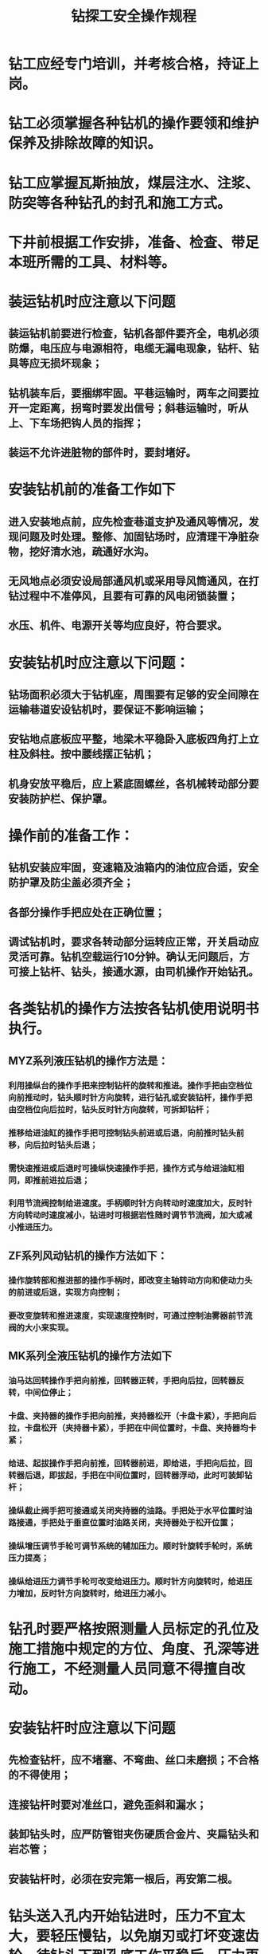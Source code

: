 :PROPERTIES:
:ID:       724e4ade-67ac-4430-90a9-e7e3c0d6c37a
:END:
#+title: 钻探工安全操作规程
* 钻工应经专门培训，并考核合格，持证上岗。
* 钻工必须掌握各种钻机的操作要领和维护保养及排除故障的知识。
* 钻工应掌握瓦斯抽放，煤层注水、注浆、防突等各种钻孔的封孔和施工方式。
* 下井前根据工作安排，准备、检查、带足本班所需的工具、材料等。
* 装运钻机时应注意以下问题
** 装运钻机前要进行检查，钻机各部件要齐全，电机必须防爆，电压应与电源相符，电缆无漏电现象，钻杆、钻具等应无损坏现象；
** 钻机装车后，要捆绑牢固。平巷运输时，两车之间要拉开一定距离，拐弯时要发出信号；斜巷运输时，听从上、下车场把钩人员的指挥；
** 装运不允许进脏物的部件时，要封堵好。
* 安装钻机前的准备工作如下
** 进入安装地点前，应先检查巷道支护及通风等情况，发现问题及时处理。整修、加固钻场时，应清理干净脏杂物，挖好清水池，疏通好水沟。
** 无风地点必须安设局部通风机或采用导风筒通风，在打钻过程中不准停风，且要有可靠的风电闭锁装置；
** 水压、机件、电源开关等均应良好，符合要求。
* 安装钻机时应注意以下问题：
** 钻场面积必须大于钻机座，周围要有足够的安全间隙在运输巷道安设钻机时，要保证不影响运输；
** 安钻地点底板应平整，地梁木平稳卧入底板四角打上立柱及斜柱。按中腰线摆正钻机；
** 机身安放平稳后，应上紧底固螺丝，各机械转动部分要安装防护栏、保护罩。
* 操作前的准备工作：
** 钻机安装应牢固，变速箱及油箱内的油位应合适，安全防护罩及防尘盖必须齐全；
** 各部分操作手把应处在正确位置；
** 调试钻机时，要求各转动部分运转应正常，开关启动应灵活可靠。钻机空载运行10分钟。确认无问题后，方可接上钻杆、钻头，接通水源，由司机操作开始钻孔。
* 各类钻机的操作方法按各钻机使用说明书执行。
** MYZ系列液压钻机的操作方法是：
*** 利用操纵台的操作手把来控制钻杆的旋转和推进。操作手把由空档位向前推动时，钻头顺时针方向旋转，进行钻孔或安装钻杆，操作手把由空档位向后拉时，钻头反时针方向旋转，可拆卸钻杆；
*** 推移给进油缸的操作手把可控制钻头前进或后退，向前推时钻头前移，向后拉时钻头后退；
*** 需快速推进或后退时可操纵快速操作手把，操作方式与给进油缸相同，即推前进拉后退；
*** 利用节流阀控制给进速度。手柄顺时针方向转动时速度加大，反时针方向转动时速度减小，钻进时可根据岩性随时调节节流阀，加大或减小推进压力。
** ZF系列风动钻机的操作方法如下：
*** 操作旋转部和推进部的操作手柄时，即改变主轴转动方向和使动力头的前进或后退，实现方向控制；
*** 要改变旋转和推进速度，实现速度控制时，可通过控制油雾器前节流阀的大小来实现。
** MK系列全液压钻机的操作方法如下
*** 油马达回转操作手把向前推，回转器正转，手把向后拉，回转器反转，中间位停止；
*** 卡盘、夹持器的操作手把向前推，夹持器松开（卡盘卡紧），手把向后拉，卡盘松开（夹持器卡紧），手把在中间位置时，卡盘、夹持器均卡紧；
*** 给进、起拔操作手把向前推，回转器前进，即给进，手把向后拉，回转器后退，即拔起，手把在中间位置时，回转器浮动，此时可装卸钻杆；
*** 操纵截止阀手把可接通或关闭夹持器的油路。手把处于水平位置时油路接通，手把处于垂直位置时油路关闭，夹持器处于松开位置；
*** 操纵增压调节手轮可调节系统的辅加压力。顺时针旋转手轮时，系统压力提高；
*** 操纵给进压力调节手轮可改变给进压力。顺时针方向旋转时，给进压力增加，反时针方向旋转时，给进压力减小。
* 钻孔时要严格按照测量人员标定的孔位及施工措施中规定的方位、角度、孔深等进行施工，不经测量人员同意不得擅自改动。
* 安装钻杆时应注意以下问题
** 先检查钻杆，应不堵塞、不弯曲、丝口未磨损；不合格的不得使用；
** 连接钻杆时要对准丝口，避免歪斜和漏水；
** 装卸钻头时，应严防管钳夹伤硬质合金片、夹扁钻头和岩芯管；
** 安装钻杆时，必须在安完第一根后，再安第二根。
* 钻头送入孔内开始钻进时，压力不宜太大，要轻压慢钻，以免崩刃或打坏变速齿轮，待钻头下到孔底工作平稳后，压力再逐渐增大。
* 采用清水钻进时，开钻前必须供水，水返回后才能给压钻进，并要保证有足够的流量；不准钻干孔。孔内岩粉多时，应加大水量，延长开泵时间，切实冲好孔后方可停钻。
* 钻进时，钻工要认真观察钻机运转情况，即观察送水、钻孔的给排水、钻孔内的震动声音等情况。
* 钻进过程中要准确测量距离，一般每钻进10米或换钻具时必须量一次钻杆，以核实孔深。
* 钻机运转过程中要注意观察轴承部位、液压油、电机、变速箱、轴套、横立轴齿轮等有无超温现象、有无异常声音，发现问题应立即停机，查找原因，及时处理。
* 钻进过程中的注意事项如下：
** 发现岩石松动、片帮、来压、见水或孔内水量、水压突然加大或减小以及顶钻时，必须立即停止钻进，但不得拔出钻杆，要立即派人监视水情，并迅速向有关部门汇报；
** 钻孔透采空区发现有害气体喷出时，要停钻加强通风，并用黄泥封孔，同时向调度室汇报；
** 钻瓦斯抽放孔出现瓦斯急剧增大、顶钻杆等现象时，要及时采取措施；
** 岩层注水钻孔钻入顶板或底板岩石中时，要停钻，该孔报废，并将废孔封死，不得注水。
* 更换钻头时，应注意孔径与钻头直径匹配，以免卡死钻头。临时停钻时，要将钻头退离孔底一定距离，防止岩粉卡住钻杆；停钻8小时以上时应将钻杆拉出来。运钻具时，前后人员要互相联系，密切配合，防止造成伤人事故。
* 提出钻具时的注意事项如下：
** 提钻前，要丈量机上余尺，开升降机的制动装置、离合装置、提引装置以及紧卸工具要齐全、好用，发现问题及时处理；
** 提钻前必须用清水冲孔，排净岩粉；
** 在提钻过程中，钻工必须与其他工紧密配合，操作要轻而稳，不得猛刹、猛放，不得超负荷作业，不得用手去摸钢丝绳。其他工必须站在钻具起落范围以外；
** 岩芯管提出孔口后应立即盖好孔口，不准用手探摸或用眼观看管内岩芯；
** 提出的岩芯必须清洗干净，摆放整齐有序；
** 钻杆提出后要用棉丝缠住两端，以防钻杆孔堵塞或丝口被破坏。对于抽放瓦斯钻孔，钻杆提出后要用木塞堵住钻孔，以防瓦斯溢出。
* 启动时，注意力要集中，要求手不离按钮、眼不离钻机，动作要准确、及时、迅速。
* 机械调速的钻机，在正常情况下不得随意改变钻机速度，调速时必须先停电，变速箱停止运转后再变速。
* 钻进仰角超过25°时，不准在套管正下方操作，以免套管滑落打伤人员。
* 机器运转时，禁止用手、脚或其他物件直接制动机器运转部分，禁止将工具或其他物品放在钻机、水泵电机防护罩上。
* 封孔前必须清除孔内岩粉，封孔一般采用砂浆封孔或封孔器直接封孔。
* 砂浆封孔时应注意以下问题
** 砂浆封孔需下套管，套管可采用钢管或外端用钢管里端用塑料管，煤层注水孔的套管也可采用钢丝编制的高压胶管；
** 封孔部分需扩孔，孔径一般不小于100毫米。煤层注水钻孔封孔深度一般应大于5米；
** 封孔时先把套管牢固地固定在钻孔内，固定方法可采用木塞或在套管上缠麻丝、布带的方法等。套管一般要露出孔口10～15厘米；
** 套管下入钻孔后，可用人工或封孔注射器、泥浆泵等将按规定配制好的水泥砂浆送入管套壁外的钻孔内；
** 人工送砂浆封孔，要边送砂浆边用力捣实；用泵送砂浆封孔时，灌浆管要固定于钻孔内，孔口要密封，工作结束时要用水把泵内砂浆清洗干净。
* 封孔器封孔时的注意事项如下：
** 封孔器应完好；
** 仰角钻孔装封孔器时，操作人员不得正对封孔器，以防封孔器下滑伤人；
** 安装封孔器时，一人用管钳固定封孔器外套，另一人用管钳拧紧丝扣；连接气门与支管时，必须把支管总气门关闭；
** 使用液压或机械加压封孔器时，给压要均匀，应先小后大，速度不要太快，待封孔器外壁与钻孔壁接触后再加压。
* 各种类型钻机的维修与保养按说明书进行，并建立班保、周保、月保制度。
* 钻机不得在无人照管的情况下运转，钻机任何部位出现故障时都应立即停机检查。钻机外露的转动与滑动表面在每班开车前应擦拭干净，并涂一层机械油。应保养好注油部位。钻机长时间不用时，应对所有外露表面进行清扫，并将各运转部位表面涂上黄油，机械外壳应涂上防腐油。
* 经常检查各油箱的油位，保持油量适宜、油质要清洁无杂质，并按规定更换新油。
* 所有罩子和防尘盖要保持完整和齐全，钻杆螺纹部分、各种接头应经常用刷子清扫，并涂适量黄油。
* 钻机搬迁时，应将所有外露管口用丝堵、接头盖或棉纱堵好，防止灰尘进入或油液外漏。
* 下班前应将本班工作情况及各种数据，如钻孔角度、进尺、套管下置深度、岩芯采集情况、设备运转情况等，全面准确地记录下来。
* 严格执行现场交接班制度，本班组长和记录员要按记录表格把本班情况记录清楚并签名。
* 钻孔竣工后，应在机长的指挥下做好各种善后处理工作（如钻机的搬迁、检修存放，钻杆、接头及接箍的更换，钻孔的质量验收及有关资料移交等），为下次施工做好各种准备工作。

